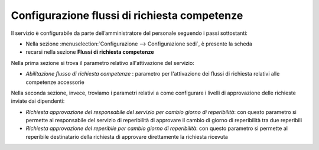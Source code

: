 Configurazione flussi di richiesta competenze
=============================================

Il servizio è configurabile da parte dell’amministratore del personale seguendo i passi 
sottostanti:

* Nella sezione :menuselection:`Configurazione --> Configurazione sedi`, è presente la scheda 
* recarsi nella sezione **Flussi di richiesta competenze** 

Nella prima sezione si trova il parametro relativo all'attivazione del servizio:

* *Abilitazione flusso di richiesta competenze* : parametro per l'attivazione dei flussi di richiesta relativi alle competenze accessorie

Nella seconda sezione, invece, troviamo i parametri relativi a come configurare i livelli di approvazione delle 
richieste inviate dai dipendenti:

* *Richiesta approvazione del responsabile del servizio per cambio giorno di reperibilità*: con questo parametro si permette al responsabile del servizio di reperibilità di approvare il cambio di giorno di reperibilità tra due reperibili
* *Richiesta approvazione del reperibile per cambio giorno di reperibilità*: con questo parametro si permette al reperibile destinatario della richiesta di approvare direttamente la richiesta ricevuta

